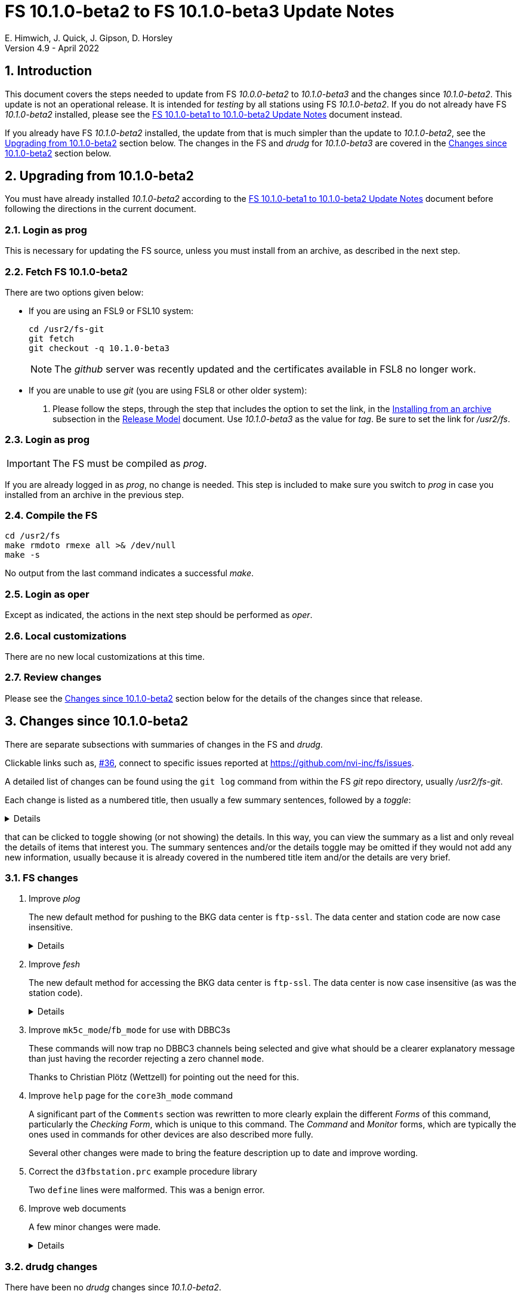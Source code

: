 //
// Copyright (c) 2020-2022 NVI, Inc.
//
// This file is part of VLBI Field System
// (see http://github.com/nvi-inc/fs).
//
// This program is free software: you can redistribute it and/or modify
// it under the terms of the GNU General Public License as published by
// the Free Software Foundation, either version 3 of the License, or
// (at your option) any later version.
//
// This program is distributed in the hope that it will be useful,
// but WITHOUT ANY WARRANTY; without even the implied warranty of
// MERCHANTABILITY or FITNESS FOR A PARTICULAR PURPOSE.  See the
// GNU General Public License for more details.
//
// You should have received a copy of the GNU General Public License
// along with this program. If not, see <http://www.gnu.org/licenses/>.
//

:doctype: book

= FS 10.1.0-beta2 to FS 10.1.0-beta3 Update Notes
E. Himwich, J. Quick, J. Gipson, D. Horsley
Version 4.9 - April 2022

//:hide-uri-scheme:
:sectnums:
:stem: latexmath
:sectnumlevels: 4
:experimental:

:toc:
:toclevels: 4

== Introduction

This document covers the steps needed to update from FS _10.0.0-beta2_
to _10.1.0-beta3_ and the changes since _10.1.0-beta2_. This update is
not an operational release. It is intended for _testing_ by all
stations using FS _10.1.0-beta2_. If you do not already have FS
_10.1.0-beta2_ installed, please see the <<beta1_to_beta2.adoc#,FS
10.1.0-beta1 to 10.1.0-beta2 Update Notes>> document instead.

If you already have FS _10.1.0-beta2_ installed, the update from that is
much simpler than the update to _10.1.0-beta2_, see the
<<Upgrading from 10.1.0-beta2>> section below. The changes in the FS
and _drudg_ for _10.1.0-beta3_ are covered in the
<<Changes since 10.1.0-beta2>> section below.

== Upgrading from 10.1.0-beta2

You must have already installed _10.1.0-beta2_ according to the
<<beta1_to_beta2.adoc#,FS 10.1.0-beta1 to 10.1.0-beta2 Update Notes>>
document before following the directions in the current document.

=== Login as prog

This is necessary for updating the FS source, unless you must install
from an archive, as described in the next step.

=== Fetch FS 10.1.0-beta2

There are two options given below:

* If you are using an FSL9 or FSL10 system:

  cd /usr2/fs-git
  git fetch
  git checkout -q 10.1.0-beta3

+

NOTE: The _github_ server was recently updated and the certificates
available in FSL8 no longer work.

* If you are unable to use _git_ (you are using FSL8 or other older
system):

. Please follow the steps, through the step that includes the option
to set the link, in the
<<../../misc/release_model.adoc#_installing_from_an_archive,Installing
from an archive>> subsection in the
<<../../misc/release_model.adoc#,Release Model>> document. Use
__10.1.0-beta3__ as the value for __tag__. Be sure to set the link for
__/usr2/fs__.

=== Login as prog

IMPORTANT: The FS must be compiled as _prog_.

If you are already logged in as _prog_, no change is needed. This step
is included to make sure you switch to _prog_ in case you installed
from an archive in the previous step.

=== Compile the FS

  cd /usr2/fs
  make rmdoto rmexe all >& /dev/null
  make -s

No output from the last command indicates a successful _make_.

=== Login as oper

Except as indicated, the actions in the next step should be performed
as _oper_.

=== Local customizations

There are no new local customizations at this time.

=== Review changes

Please see the <<Changes since 10.1.0-beta2>> section below for the
details of the changes since that release.

== Changes since 10.1.0-beta2

There are separate subsections with summaries of changes in the FS and
_drudg_.

Clickable links such as, https://github.com/nvi-inc/fs/issues/36[#36],
connect to specific issues reported at
https://github.com/nvi-inc/fs/issues.

A detailed list of changes can be found using the `git log` command
from within the FS _git_ repo directory, usually _/usr2/fs-git_.

Each change is listed as a numbered title, then usually a few summary
sentences, followed by a _toggle_:

[%collapsible]
====
Details are shown here.
====
that can be clicked to toggle showing (or not showing) the details.
In this way, you can view the summary as a list and only reveal the
details of items that interest you. The summary sentences and/or the
details toggle may be omitted if they would not add any new
information, usually because it is already covered in the numbered
title item and/or the details are very brief.

=== FS changes

. Improve _plog_

+

The new default method for pushing to the BKG data center is
`ftp-ssl`. The data center and station code are now case insensitive.

+
[%collapsible]
====

.. Add support for `ftp-ssl` with the BKG data center in _plog_.

+

The default for pushing files (logs) to the BKG data center is now
`ftp-ssl`. Unfortunately, accessing BKG with `ftp-ssl` cannot be
supported on FSL8. The old behavior using `ftp` can be enabled by
setting the environment variable `PLOG_BKG_METHOD` to `ftp`. However,
BKG is expecting to discontinue support for non-SSL `ftp` at the end
of May 2022.

+

NOTE: After June 2022, BKG upload access will require use of an
individual account. You can get information to apply for an account by
going to https://ivs.bkg.bund.de/ and following the
`Access{nbsp}Information` link.

.. Make data center case insensitive.

+

This change was made to improve ease-of-use when specifying the data
center with the `-c` option. For consistency, the value specified by
the `DATA_CENTERS` environment variable is now also case insensitive.

.. Make two character station code case insensitive.

+

This change was made to make _plog_ and _fesh_'s use of the `STATION`
environment variable consistent.

====

. Improve _fesh_

+

The new default method for accessing the BKG data center is `ftp-ssl`.
The data center is now case insensitive (as was the station code).

+
[%collapsible]
====

.. Add support for `ftp-ssl` for the BKG data center

+

The default for pulling schedule (and _.txt_ note) files from the BKG
data center is now `ftp-ssl` (using `anonymous` access).
Unfortunately, accessing BKG with `ftp-ssl` cannot be supported on
FSL8. The old behavior using `ftp` can be enabled by setting the
environment variable `FESH_BKG_METHOD` to `ftp`. However, BKG is
expecting to discontinue support for non-SSL `ftp` at the end of May
2022.

.. Make data centers case insensitive

+

This change was made to improve ease-of-use when specifying the data
center with the `-D` option. For consistency, the value specified by
the `FESH_DATA_CENTER` environment variable is now also case
insensitive.

====

. Improve `mk5c_mode`/`fb_mode` for use with DBBC3s

+

These commands will now trap no DBBC3 channels being selected and give
what should be a clearer explanatory message than just having the
recorder rejecting a zero channel `mode`.

+

Thanks to Christian Plötz (Wettzell) for pointing out the need for this.

. Improve `help` page for the `core3h_mode` command

+

A significant part of the `Comments` section was rewritten to more
clearly explain the different _Forms_ of this command, particularly
the _Checking Form_, which is unique to this command. The _Command_
and _Monitor_ forms, which are typically the ones used in commands for
other devices are also described more fully.

+

Several other changes were made to bring the feature description up to
date and improve wording.

. Correct the `d3fbstation.prc` example procedure library

+

Two `define` lines were malformed. This was a benign error.

. Improve web documents

+

A few minor changes were made.

+
[%collapsible]
====

.. Note _drudg_ bug fix to add missing final scan `checkmk6` call to
_.snp_ files.

+

+

This fix in _drudg_ has been present since _10.1.0-beta1_.

.. Include that incorrect RDBE DOT time are in inverse video for the
RDBE monitor window (_monit6_) in the <<beta1_to_beta2.adoc#,FS
10.1.0-beta1 to 10.1.0-beta2 Update Notes>> document. It was already
in the <<10.1.0-beta2.adoc#,FS 10.1.0-beta2 Update Notes>>

.. Fix the alphabetic order of the environment variables beginning
with `FESH+++_+++` in the <<../../../misc/env_vars.adoc#,FS
Environment Variables>> document.

.. Make miscellaneous wording improvements

====

=== drudg changes

There have been no _drudg_ changes since _10.1.0-beta2_.

The _drudg_ opening message date remains `2022-04-08`.
